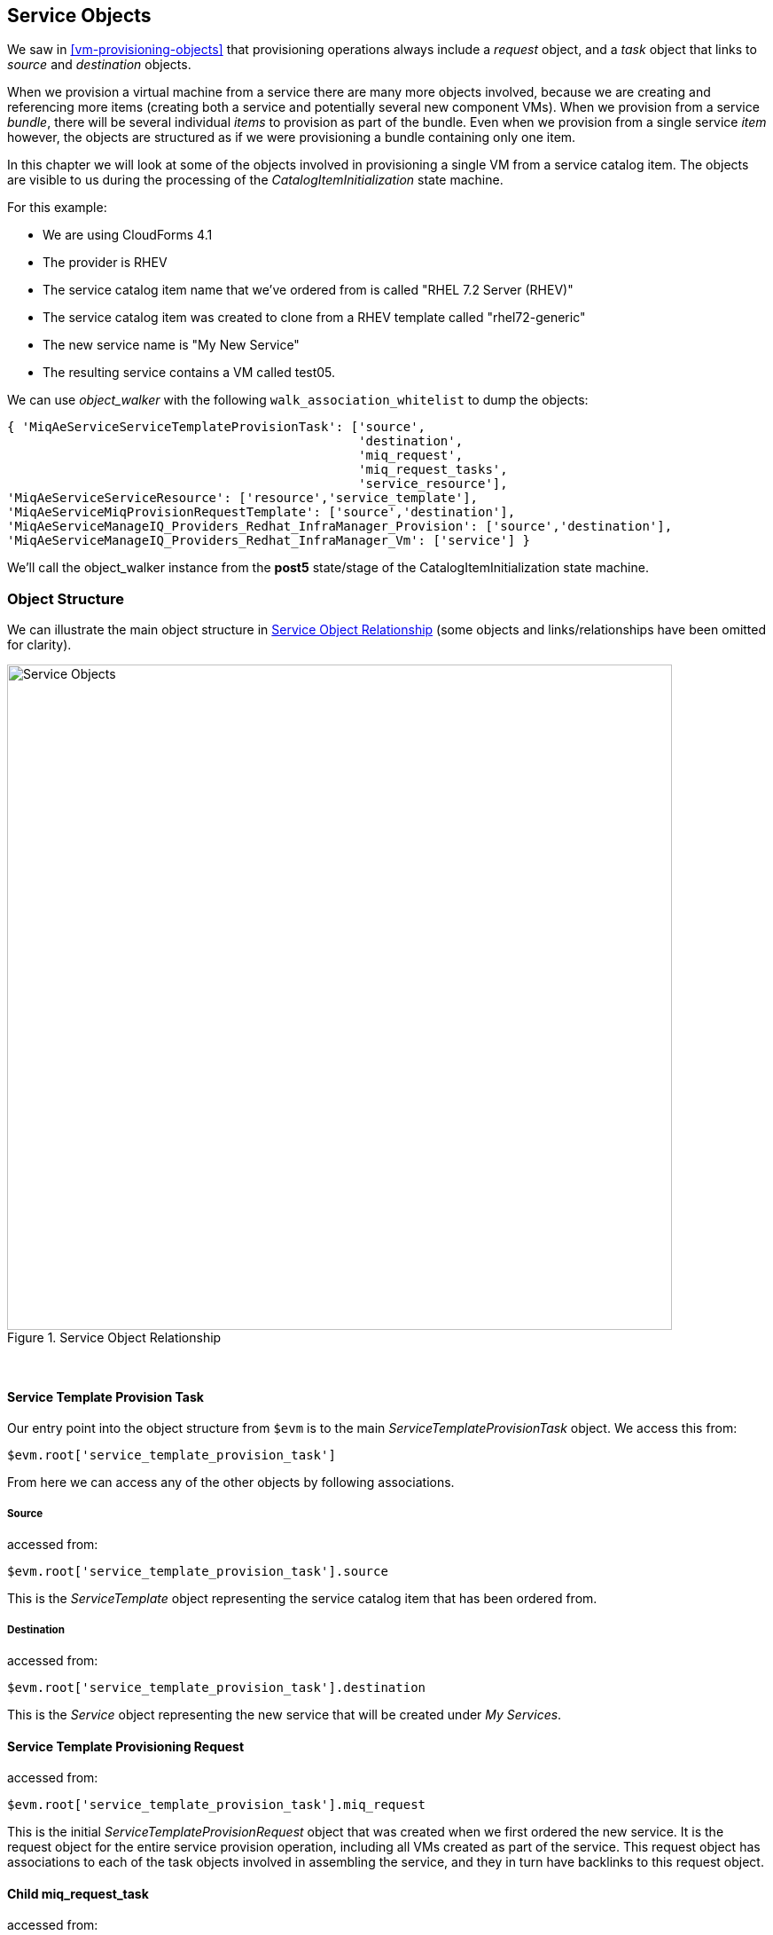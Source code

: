 [[service-objects]]
== Service Objects

We saw in <<vm-provisioning-objects>> that provisioning operations always include a _request_ object, and a _task_ object that links to _source_ and _destination_ objects.

When we provision a virtual machine from a service there are many more objects involved, because we are creating and referencing more items (creating both a service and potentially several new component VMs). When we provision from a service _bundle_, there will be several individual _items_ to provision as part of the bundle. Even when we provision from a single service _item_ however, the objects are structured as if we were provisioning a bundle containing only one item.

In this chapter we will look at some of the objects involved in provisioning a single VM from a service catalog item. The objects are visible to us during the processing of the _CatalogItemInitialization_ state machine.

For this example:

* We are using CloudForms 4.1
* The provider is RHEV
* The service catalog item name that we've ordered from is called "RHEL 7.2 Server (RHEV)"
* The service catalog item was created to clone from a RHEV template called "rhel72-generic"
* The new service name is "My New Service"
* The resulting service contains a VM called test05.

We can use _object_walker_ with the following `walk_association_whitelist` to dump the objects:

[source,ruby]
----
{ 'MiqAeServiceServiceTemplateProvisionTask': ['source',
                                               'destination',
                                               'miq_request',
                                               'miq_request_tasks',
                                               'service_resource'],
'MiqAeServiceServiceResource': ['resource','service_template'],
'MiqAeServiceMiqProvisionRequestTemplate': ['source','destination'],
'MiqAeServiceManageIQ_Providers_Redhat_InfraManager_Provision': ['source','destination'],
'MiqAeServiceManageIQ_Providers_Redhat_InfraManager_Vm': ['service'] }
----

We'll call the object_walker instance from the *post5* state/stage of the CatalogItemInitialization state machine.

=== Object Structure

We can illustrate the main object structure in <<c35i1>> (some objects and links/relationships have been omitted for clarity).

[[c35i1]]
.Service Object Relationship
image::images/ch35_service_objects.png[Service Objects,750,align="center"]
{zwsp} +

==== Service Template Provision Task

Our entry point into the object structure from `$evm` is to the main _ServiceTemplateProvisionTask_ object. We access this from:
[source,ruby]
....
$evm.root['service_template_provision_task']
....
From here we can access any of the other objects by following associations.

===== Source

accessed from:
[source,ruby]
....
$evm.root['service_template_provision_task'].source
....
This is the _ServiceTemplate_ object representing the service catalog item that has been ordered from.

===== Destination

accessed from:
[source,ruby]
....
$evm.root['service_template_provision_task'].destination
....
This is the _Service_ object representing the new service that will be created under _My Services_.

==== Service Template Provisioning Request

accessed from:
[source,ruby]
....
$evm.root['service_template_provision_task'].miq_request
....
This is the initial _ServiceTemplateProvisionRequest_ object that was created when we first ordered the new service. It is the request object for the entire service provision operation, including all VMs created as part of the service. This request object has associations to each of the task objects involved in assembling the service, and they in turn have backlinks to this request object.

==== Child miq_request_task

accessed from:
[source,ruby]
....
$evm.root['service_template_provision_task'].miq_request_tasks.each do |child_task|
....
This is also a _ServiceTemplateProvisionTask_ object, and is the task object that represents the creation of an item for the new service. There will be a child miq_request_task for each item (e.g. virtual machine) that makes up the final service, so for a service bundle containing three VMs, there will be three child miq_request_tasks.

===== Service resource

accessed from:
[source,ruby]
....
child_task.service_resource
....
This _ServiceResource_ object stores details about this particular service item, and its place in the overall service structure. A _ServiceResource_ object has attributes such as:

[source,ruby]
....
service_resource.group_idx
service_resource.provision_index
...
service_resource.start_action
service_resource.start_delay
service_resource.stop_action
service_resource.stop_delay
....

These are generally zero or _nil_ for a single-item service, but represent the values selected in the WebUI for a multi-item service bundle (see <<c35i1>>).

[[c35i1]]
.Start and stop actions and delays in a multi-item bundle
image::images/ch35_ss1.png[Screenshot,500,align="center"]
{zwsp} +

The service resource has a relationship to the _ServiceTemplate_ object via `child_task.service_resource.service_template`.

===== Source

accessed from:
[source,ruby]
....
child_task.source
....
or
[source,ruby]
....
child_task.service_resource.resource
....
This is the _MiqProvisionRequestTemplate_ object that describes how the resulting VM will be created. The object looks very similar to a traditional VM provisioning request object, and contains an options hash populated from the dialog options that were selected when the service item was created (e.g. placement options, memory size, CPUs, etc).

===== Destination

accessed from:
[source,ruby]
....
child_task.destination
....
This is the same _Service_ object that is accessible from `$evm.root['service_template_provision_task'].destination`.

==== Grandchild miq_request_task

accessed from:
[source,ruby]
....
child_task.miq_request_tasks.each do |grandchild_task|
....
This is an _ManageIQ_Providers_Redhat_InfraManager_Provision_ miq_request_task object, and is the task object that represents the creation of the VM. This is exactly the same as the task object described in <<vm-provisioning-objects>>.

It is the grandchild miq_request_task that contains the options hash for the VM to be provisioned; this being cloned from the options hash in the _MiqProvisionRequestTemplate_ object. If we have a service dialog that prompts for properties affecting the provisioned VM (such as VM name, number of CPUs, memory, etc.), we must pass these dialog values to the grandchild task options hash.

===== Source

accessed from:
[source,ruby]
....
grandchild_task.source
....
This is the _ManageIQ_Providers_Redhat_InfraManager_Template_ object that represents the RHEV template that the new VM will be cloned from.

===== Destination

accessed from:
[source,ruby]
....
grandchild_task.destination
....
or
[source,ruby]
....
grandchild_task.vm
....
This is the _ManageIQ_Providers_Redhat_InfraManager_Vm_ object that represents the newly created VM. This VM object has an association `service` that links to the newly created service object.

=== Summary

In this chapter we've taken a detailed look at the various objects that are involved in provisioning a virtual machine from a service. This is the object view from any method running as part of the service provision state machine.

The lowest layer of objects in <<c35i1>> - the grandchild miq_request_task with its source and destination objects - correspond to the virtual machine provisioning objects that we discussed in <<vm-provisioning-objects>>. When the service provision state machine hands over to the VM provision state machine, these are indeed the objects that are referenced at this latter stage, just like any other VM provision workflow. Any VM provision state machine methods that we may have written that access the attributes of these objects will see no difference. The only change is in the type of request object; `$evm.root['miq_provision'].miq_provision_request` will in this case be a service_template_provision_request object.


